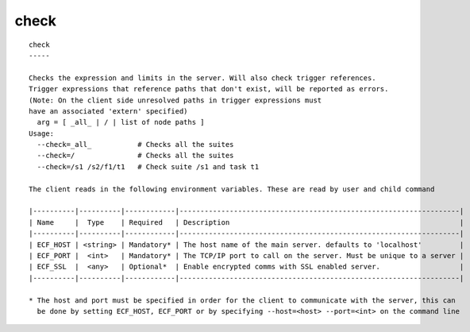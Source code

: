
.. _check_cli:

check
/////

::

   
   check
   -----
   
   Checks the expression and limits in the server. Will also check trigger references.
   Trigger expressions that reference paths that don't exist, will be reported as errors.
   (Note: On the client side unresolved paths in trigger expressions must
   have an associated 'extern' specified)
     arg = [ _all_ | / | list of node paths ]
   Usage:
     --check=_all_           # Checks all the suites
     --check=/               # Checks all the suites
     --check=/s1 /s2/f1/t1   # Check suite /s1 and task t1
   
   The client reads in the following environment variables. These are read by user and child command
   
   |----------|----------|------------|-------------------------------------------------------------------|
   | Name     |  Type    | Required   | Description                                                       |
   |----------|----------|------------|-------------------------------------------------------------------|
   | ECF_HOST | <string> | Mandatory* | The host name of the main server. defaults to 'localhost'         |
   | ECF_PORT |  <int>   | Mandatory* | The TCP/IP port to call on the server. Must be unique to a server |
   | ECF_SSL  |  <any>   | Optional*  | Enable encrypted comms with SSL enabled server.                   |
   |----------|----------|------------|-------------------------------------------------------------------|
   
   * The host and port must be specified in order for the client to communicate with the server, this can 
     be done by setting ECF_HOST, ECF_PORT or by specifying --host=<host> --port=<int> on the command line
   
